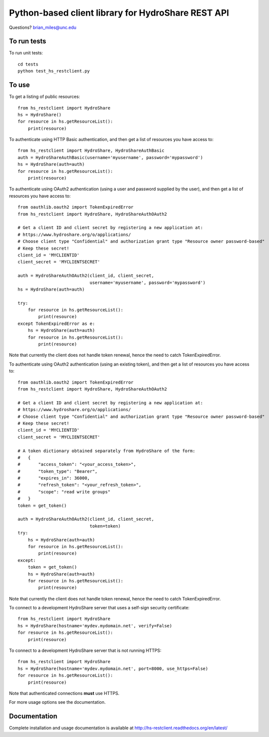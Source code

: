 Python-based client library for HydroShare REST API
===================================================

Questions? brian_miles@unc.edu

To run tests
------------
    
To run unit tests::

    cd tests
    python test_hs_restclient.py
    
To use
------

To get a listing of public resources::

    from hs_restclient import HydroShare
    hs = HydroShare()
    for resource in hs.getResourceList():
        print(resource)

To authenticate using HTTP Basic authentication, and then get a list of resources you have access to::

    from hs_restclient import HydroShare, HydroShareAuthBasic
    auth = HydroShareAuthBasic(username='myusername', password='mypassword')
    hs = HydroShare(auth=auth)
    for resource in hs.getResourceList():
        print(resource)

To authenticate using OAuth2 authentication (using a user and password supplied by the user), and then get a list of
resources you have access to::

    from oauthlib.oauth2 import TokenExpiredError
    from hs_restclient import HydroShare, HydroShareAuthOAuth2

    # Get a client ID and client secret by registering a new application at:
    # https://www.hydroshare.org/o/applications/
    # Choose client type "Confidential" and authorization grant type "Resource owner password-based"
    # Keep these secret!
    client_id = 'MYCLIENTID'
    client_secret = 'MYCLIENTSECRET'

    auth = HydroShareAuthOAuth2(client_id, client_secret,
                                username='myusername', password='mypassword')
    hs = HydroShare(auth=auth)

    try:
        for resource in hs.getResourceList():
            print(resource)
    except TokenExpiredError as e:
        hs = HydroShare(auth=auth)
        for resource in hs.getResourceList():
            print(resource)

Note that currently the client does not handle token renewal, hence the need to catch TokenExpiredError.

To authenticate using OAuth2 authentication (using an existing token), and then get a list of resources you have
access to::

    from oauthlib.oauth2 import TokenExpiredError
    from hs_restclient import HydroShare, HydroShareAuthOAuth2

    # Get a client ID and client secret by registering a new application at:
    # https://www.hydroshare.org/o/applications/
    # Choose client type "Confidential" and authorization grant type "Resource owner password-based"
    # Keep these secret!
    client_id = 'MYCLIENTID'
    client_secret = 'MYCLIENTSECRET'

    # A token dictionary obtained separately from HydroShare of the form:
    #   {
    #       "access_token": "<your_access_token>",
    #       "token_type": "Bearer",
    #       "expires_in": 36000,
    #       "refresh_token": "<your_refresh_token>",
    #       "scope": "read write groups"
    #   }
    token = get_token()

    auth = HydroShareAuthOAuth2(client_id, client_secret,
                                token=token)
    try:
        hs = HydroShare(auth=auth)
        for resource in hs.getResourceList():
            print(resource)
    except:
        token = get_token()
        hs = HydroShare(auth=auth)
        for resource in hs.getResourceList():
            print(resource)

Note that currently the client does not handle token renewal, hence the need to catch TokenExpiredError.

To connect to a development HydroShare server that uses a self-sign security certificate::

    from hs_restclient import HydroShare
    hs = HydroShare(hostname='mydev.mydomain.net', verify=False)
    for resource in hs.getResourceList():
        print(resource)

To connect to a development HydroShare server that is not running HTTPS::

    from hs_restclient import HydroShare
    hs = HydroShare(hostname='mydev.mydomain.net', port=8000, use_https=False)
    for resource in hs.getResourceList():
        print(resource)

Note that authenticated connections **must** use HTTPS.

For more usage options see the documentation.

Documentation
-------------

Complete installation and usage documentation is available at http://hs-restclient.readthedocs.org/en/latest/




